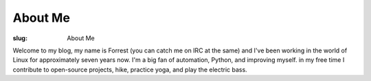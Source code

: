 About Me
========

:slug: About Me

Welcome to my blog, my name is Forrest (you can catch me on IRC at the same)
and I've been working in the world of Linux for approximately seven years now.
I'm a big fan of automation, Python, and improving myself. in my free time I
contribute to open-source projects, hike, practice yoga, and play the
electric bass.
